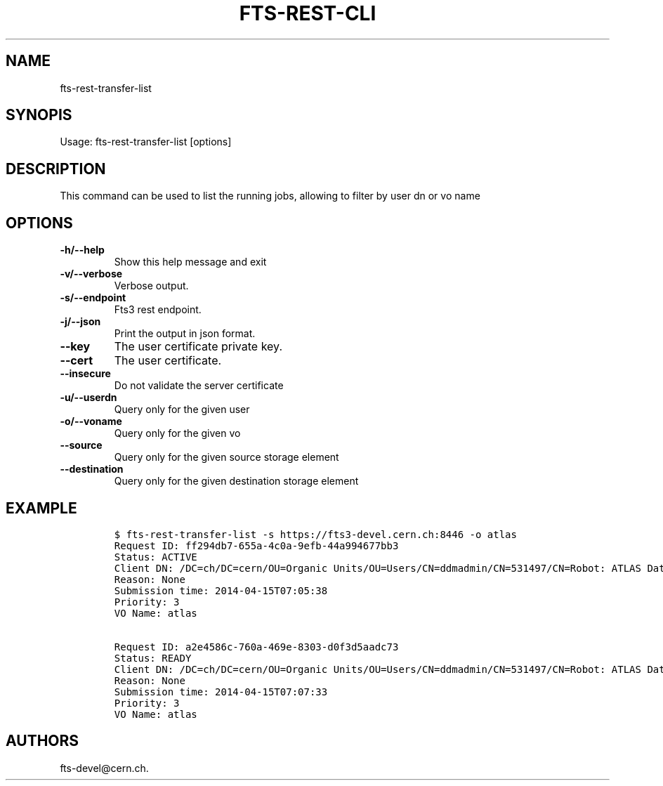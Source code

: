 .TH FTS-REST-CLI 1 "July 15, 2014" "fts-rest-transfer-list"
.SH NAME
.PP
fts-rest-transfer-list
.SH SYNOPIS
.PP
Usage: fts-rest-transfer-list [options]
.SH DESCRIPTION
.PP
This command can be used to list the running jobs, allowing to filter by
user dn or vo name
.SH OPTIONS
.TP
.B -h/--help
Show this help message and exit
.RS
.RE
.TP
.B -v/--verbose
Verbose output.
.RS
.RE
.TP
.B -s/--endpoint
Fts3 rest endpoint.
.RS
.RE
.TP
.B -j/--json
Print the output in json format.
.RS
.RE
.TP
.B --key
The user certificate private key.
.RS
.RE
.TP
.B --cert
The user certificate.
.RS
.RE
.TP
.B --insecure
Do not validate the server certificate
.RS
.RE
.TP
.B -u/--userdn
Query only for the given user
.RS
.RE
.TP
.B -o/--voname
Query only for the given vo
.RS
.RE
.TP
.B --source
Query only for the given source storage element
.RS
.RE
.TP
.B --destination
Query only for the given destination storage element
.RS
.RE
.SH EXAMPLE
.IP
.nf
\f[C]
$\ fts-rest-transfer-list\ -s\ https://fts3-devel.cern.ch:8446\ -o\ atlas
Request\ ID:\ ff294db7-655a-4c0a-9efb-44a994677bb3
Status:\ ACTIVE
Client\ DN:\ /DC=ch/DC=cern/OU=Organic\ Units/OU=Users/CN=ddmadmin/CN=531497/CN=Robot:\ ATLAS\ Data\ Management
Reason:\ None
Submission\ time:\ 2014-04-15T07:05:38
Priority:\ 3
VO\ Name:\ atlas

Request\ ID:\ a2e4586c-760a-469e-8303-d0f3d5aadc73
Status:\ READY
Client\ DN:\ /DC=ch/DC=cern/OU=Organic\ Units/OU=Users/CN=ddmadmin/CN=531497/CN=Robot:\ ATLAS\ Data\ Management
Reason:\ None
Submission\ time:\ 2014-04-15T07:07:33
Priority:\ 3
VO\ Name:\ atlas
\f[]
.fi
.SH AUTHORS
fts-devel\@cern.ch.
